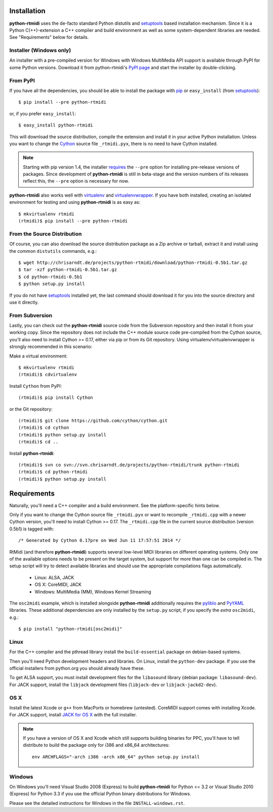 Installation
============

**python-rtmidi** uses the de-facto standard Python distutils and setuptools_
based installation mechanism. Since it is a Python C(++)-extension a C++
compiler and build environment as well as some system-dependent libraries are
needed. See "Requirements" below for details.


Installer (Windows only)
------------------------

An installer with a pre-compiled version for Windows with Windows MultiMedia
API support is available through PyPI for some Python versions. Download it
from python-rtmidi's `PyPI page`_ and start the installer by double-clicking.


From PyPI
---------

If you have all the dependencies, you should be able to install the package
with pip_ or ``easy_install`` (from setuptools_)::

    $ pip install --pre python-rtmidi

or, if you prefer ``easy_install``::

    $ easy_install python-rtmidi

This will download the source distribution, compile the extension and install
it in your active Python installation. Unless you want to change the Cython_
source file ``_rtmidi.pyx``, there is no need to have Cython installed.

.. note::
    Starting with pip version 1.4, the installer requires_ the ``--pre`` option
    for installing pre-release versions of packages. Since development of
    **python-rtmidi** is still in beta-stage and the version numbers of its
    releases reflect this, the ``--pre`` option is necessary for now.

**python-rtmidi** also works well with virtualenv_ and virtualenvwrapper_. If
you have both installed, creating an isolated environment for testing and using
**python-rtmidi** is as easy as::

    $ mkvirtualenv rtmidi
    (rtmidi)$ pip install --pre python-rtmidi

.. _requires: http://www.pip-installer.org/en/1.4/logic.html#pre-release-versions


From the Source Distribution
----------------------------

Of course, you can also download the source distribution package as a Zip
archive or tarball, extract it and install using the common ``distutils``
commands, e.g.::

    $ wget http://chrisarndt.de/projects/python-rtmidi/download/python-rtmidi-0.5b1.tar.gz
    $ tar -xzf python-rtmidi-0.5b1.tar.gz
    $ cd python-rtmidi-0.5b1
    $ python setup.py install

If you do not have setuptools_ installed yet, the last command should download
it for you into the source directory and use it directly.


From Subversion
---------------

Lastly, you can check out the **python-rtmidi** source code from the
Subversion repository and then install it from your working copy. Since the
repository does not include the C++ module source code pre-compiled from the
Cython source, you'll also need to install Cython >= 0.17, either via pip or
from its Git repository. Using virtualenv/virtualenvwrapper is strongly
recommended in this scenario:

Make a virtual environment::

    $ mkvirtualenv rtmidi
    (rtmidi)$ cdvirtualenv

Install ``Cython`` from PyPI::

    (rtmidi)$ pip install Cython

or the Git repository::

    (rtmidi)$ git clone https://github.com/cython/cython.git
    (rtmidi)$ cd cython
    (rtmidi)$ python setup.py install
    (rtmidi)$ cd ..

Install **python-rtmidi**::

    (rtmidi)$ svn co svn://svn.chrisarndt.de/projects/python-rtmidi/trunk python-rtmidi
    (rtmidi)$ cd python-rtmidi
    (rtmidi)$ python setup.py install


Requirements
============

Naturally, you'll need a C++ compiler and a build environment. See the
platform-specific hints below.

Only if you want to change the Cython source file ``_rtmidi.pyx`` or want to
recompile ``_rtmidi.cpp`` with a newer Cython version, you'll need to install
Cython >= 0.17. The ``_rtmidi.cpp`` file in the current source distribution
(version 0.5b1) is tagged with::

    /* Generated by Cython 0.17pre on Wed Jun 11 17:57:51 2014 */

RtMidi (and therefore **python-rtmidi**) supports several low-level MIDI
libraries on different operating systems. Only one of the available options
needs to be present on the target system, but support for more than one can be
compiled in. The setup script will try to detect available libraries and should
use the appropriate compilations flags automatically.

    * Linux: ALSA, JACK
    * OS X: CoreMIDI, JACK
    * Windows: MultiMedia (MM), Windows Kernel Streaming

The ``osc2midi`` example, which is installed alongside **python-rtmidi**
additionally requires the pyliblo_ and PyYAML_ libraries. These additional
dependencies are only installed by the ``setup.py`` script, if you specify the
*extra* ``osc2midi``, e.g.::

    $ pip install "python-rtmidi[osc2midi]"


Linux
-----

For the C++ compiler and the pthread library install the ``build-essential``
package on debian-based systems.

Then you'll need Python development headers and libraries. On Linux, install
the ``python-dev`` package. If you use the official installers from python.org
you should already have these.

To get ALSA support, you must install development files for the ``libasound``
library (debian package: ``libasound-dev``). For JACK support, install the
``libjack`` development files (``libjack-dev`` or ``libjack-jackd2-dev``).


OS X
----

Install the latest Xcode or ``g++`` from MacPorts or homebrew (untested).
CoreMIDI support comes with installing Xcode. For JACK support, install
`JACK for OS X`_ with the full installer.

.. note::
    If you have a version of OS X and Xcode which still supports building
    binaries for PPC, you'll have to tell distribute to build the package
    only for i386 and x86_64 architectures::

        env ARCHFLAGS="-arch i386 -arch x86_64" python setup.py install


Windows
-------

On Windows you'll need Visual Studio 2008 (Express) to build **python-rtmidi**
for Python <= 3.2 or Visual Studio 2010 (Express) for Python 3.3 if you use the
official Python binary distributions for Windows.

Please see the detailed instructions for Windows in the file
``INSTALL-windows.rst``.


.. _pypi page: http://python.org/pypi/python-rtmidi#downloads
.. _cython: http://cython.org/
.. _pip: http://python.org/pypi/pip
.. _setuptools: http://python.org/pypi/setuptools
.. _virtualenv: http://pypi.python.org/pypi/virtualenv
.. _virtualenvwrapper: http://www.doughellmann.com/projects/virtualenvwrapper/
.. _jack for os x: http://www.jackosx.com/
.. _pyliblo: http://das.nasophon.de/pyliblo/
.. _pyyaml: https://pypi.python.org/pypi/PyYAML
